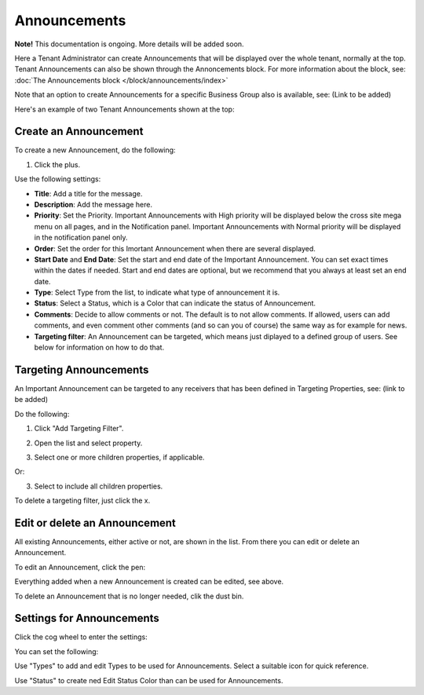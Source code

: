 Announcements
===========================================

**Note!** This documentation is ongoing. More details will be added soon.

Here a Tenant Administrator can create Announcements that will be displayed over the whole tenant, normally at the top. Tenant Announcements can also be shown through the Annoncements block. For more information about the block, see: :doc:`The Announcements block </block/announcements/index>`

Note that an option to create Announcements for a specific Business Group also is available, see: (Link to be added)

Here's an example of two Tenant Announcements shown at the top:

.. image:: tenant-announcement-example.png

Create an Announcement
*************************
To create a new Announcement, do the following:

1. Click the plus.

.. image:: tenant-announcements-new.png

Use the following settings:

.. image:: tenant-announcements-new-settings.png

+ **Title**: Add a title for the message.
+ **Description**: Add the message here.
+ **Priority**: Set the Priority. Important Announcements with High priority will be displayed below the cross site mega menu on all pages, and in the Notification panel. Important Announcements with Normal priority will be displayed in the notification panel only.
+ **Order**: Set the order for this Imortant Announcement when there are several displayed.
+ **Start Date** and **End Date**: Set the start and end date of the Important Announcement. You can set exact times within the dates if needed. Start and end dates are optional, but we recommend that you always at least set an end date.
+ **Type**: Select Type from the list, to indicate what type of announcement it is.
+ **Status**: Select a Status, which is a Color that can indicate the status of Announcement.
+ **Comments**: Decide to allow comments or not. The default is to not allow comments. If allowed, users can add comments, and even comment other comments (and so can you of course) the same way as for example for news.
+ **Targeting filter**: An Announcement can be targeted, which means just diplayed to a defined group of users. See below for information on how to do that.

Targeting Announcements
************************
An Important Announcement can be targeted to any receivers that has been defined in Targeting Properties, see: (link to be added)

Do the following:

1. Click "Add Targeting Filter".

.. image:: add-targeting-filter.png

2. Open the list and select property.

.. image:: targeting-add-property.png

3. Select one or more children properties, if applicable.

.. image:: targeting-add-property-sub.png

Or:

3. Select to include all children properties.

.. image:: include-children-properties.png

To delete a targeting filter, just click the x.

Edit or delete an Announcement
*******************************
All existing Announcements, either active or not, are shown in the list. From there you can edit or delete an Announcement.

To edit an Announcement, click the pen:

.. image:: announcement-pen.png

Everything added when a new Announcement is created can be edited, see above.

To delete an Announcement that is no longer needed, clik the dust bin.

.. image:: announcement-dust-bin.png

Settings for Announcements
***************************
Click the cog wheel to enter the settings:

.. image:: cog-wheel-settings.png

You can set the following:

.. image:: announcement-settings.png

Use "Types" to add and edit Types to be used for Announcements. Select a suitable icon for quick reference.

Use "Status" to create ned Edit Status Color than can be used for Announcements.


